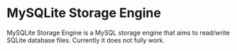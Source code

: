 * MySQLite Storage Engine
  MySQLite Storage Engine is a MySQL storage engine that aims to read/write SQLite database files.
  Currently it does not fully work.
